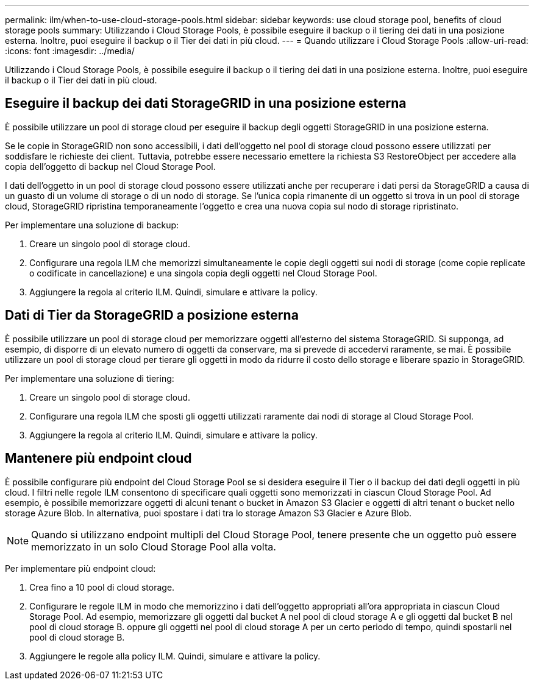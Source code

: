 ---
permalink: ilm/when-to-use-cloud-storage-pools.html 
sidebar: sidebar 
keywords: use cloud storage pool, benefits of cloud storage pools 
summary: Utilizzando i Cloud Storage Pools, è possibile eseguire il backup o il tiering dei dati in una posizione esterna. Inoltre, puoi eseguire il backup o il Tier dei dati in più cloud. 
---
= Quando utilizzare i Cloud Storage Pools
:allow-uri-read: 
:icons: font
:imagesdir: ../media/


[role="lead"]
Utilizzando i Cloud Storage Pools, è possibile eseguire il backup o il tiering dei dati in una posizione esterna. Inoltre, puoi eseguire il backup o il Tier dei dati in più cloud.



== Eseguire il backup dei dati StorageGRID in una posizione esterna

È possibile utilizzare un pool di storage cloud per eseguire il backup degli oggetti StorageGRID in una posizione esterna.

Se le copie in StorageGRID non sono accessibili, i dati dell'oggetto nel pool di storage cloud possono essere utilizzati per soddisfare le richieste dei client. Tuttavia, potrebbe essere necessario emettere la richiesta S3 RestoreObject per accedere alla copia dell'oggetto di backup nel Cloud Storage Pool.

I dati dell'oggetto in un pool di storage cloud possono essere utilizzati anche per recuperare i dati persi da StorageGRID a causa di un guasto di un volume di storage o di un nodo di storage. Se l'unica copia rimanente di un oggetto si trova in un pool di storage cloud, StorageGRID ripristina temporaneamente l'oggetto e crea una nuova copia sul nodo di storage ripristinato.

Per implementare una soluzione di backup:

. Creare un singolo pool di storage cloud.
. Configurare una regola ILM che memorizzi simultaneamente le copie degli oggetti sui nodi di storage (come copie replicate o codificate in cancellazione) e una singola copia degli oggetti nel Cloud Storage Pool.
. Aggiungere la regola al criterio ILM. Quindi, simulare e attivare la policy.




== Dati di Tier da StorageGRID a posizione esterna

È possibile utilizzare un pool di storage cloud per memorizzare oggetti all'esterno del sistema StorageGRID. Si supponga, ad esempio, di disporre di un elevato numero di oggetti da conservare, ma si prevede di accedervi raramente, se mai. È possibile utilizzare un pool di storage cloud per tierare gli oggetti in modo da ridurre il costo dello storage e liberare spazio in StorageGRID.

Per implementare una soluzione di tiering:

. Creare un singolo pool di storage cloud.
. Configurare una regola ILM che sposti gli oggetti utilizzati raramente dai nodi di storage al Cloud Storage Pool.
. Aggiungere la regola al criterio ILM. Quindi, simulare e attivare la policy.




== Mantenere più endpoint cloud

È possibile configurare più endpoint del Cloud Storage Pool se si desidera eseguire il Tier o il backup dei dati degli oggetti in più cloud. I filtri nelle regole ILM consentono di specificare quali oggetti sono memorizzati in ciascun Cloud Storage Pool. Ad esempio, è possibile memorizzare oggetti di alcuni tenant o bucket in Amazon S3 Glacier e oggetti di altri tenant o bucket nello storage Azure Blob. In alternativa, puoi spostare i dati tra lo storage Amazon S3 Glacier e Azure Blob.


NOTE: Quando si utilizzano endpoint multipli del Cloud Storage Pool, tenere presente che un oggetto può essere memorizzato in un solo Cloud Storage Pool alla volta.

Per implementare più endpoint cloud:

. Crea fino a 10 pool di cloud storage.
. Configurare le regole ILM in modo che memorizzino i dati dell'oggetto appropriati all'ora appropriata in ciascun Cloud Storage Pool. Ad esempio, memorizzare gli oggetti dal bucket A nel pool di cloud storage A e gli oggetti dal bucket B nel pool di cloud storage B. oppure gli oggetti nel pool di cloud storage A per un certo periodo di tempo, quindi spostarli nel pool di cloud storage B.
. Aggiungere le regole alla policy ILM. Quindi, simulare e attivare la policy.

